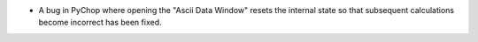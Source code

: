 - A bug in PyChop where opening the "Ascii Data Window" resets the internal state so that subsequent calculations become incorrect has been fixed.

